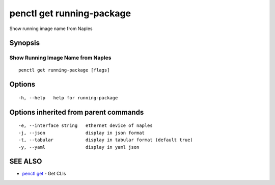 .. _penctl_get_running-package:

penctl get running-package
--------------------------

Show running image name from Naples

Synopsis
~~~~~~~~



-------------------------------------
 Show Running Image Name from Naples 
-------------------------------------


::

  penctl get running-package [flags]

Options
~~~~~~~

::

  -h, --help   help for running-package

Options inherited from parent commands
~~~~~~~~~~~~~~~~~~~~~~~~~~~~~~~~~~~~~~

::

  -e, --interface string   ethernet device of naples
  -j, --json               display in json format
  -t, --tabular            display in tabular format (default true)
  -y, --yaml               display in yaml json

SEE ALSO
~~~~~~~~

* `penctl get <penctl_get.rst>`_ 	 - Get CLIs

